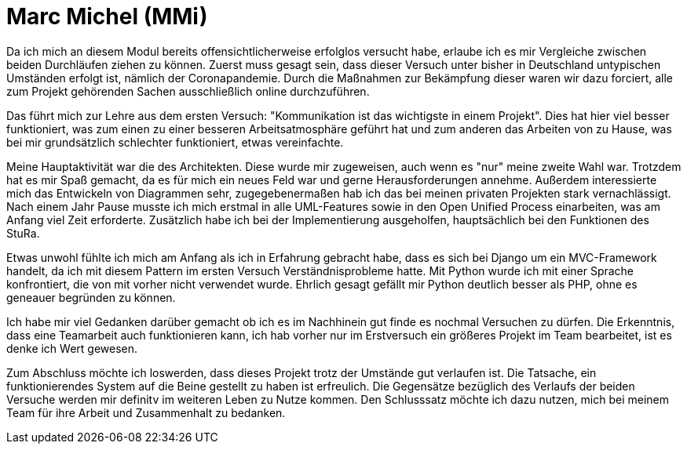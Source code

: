 
# Marc Michel (MMi)

Da ich mich an diesem Modul bereits offensichtlicherweise erfolglos versucht habe, erlaube ich es mir Vergleiche zwischen beiden Durchläufen ziehen zu können. Zuerst muss gesagt sein, dass dieser Versuch unter bisher in Deutschland untypischen Umständen erfolgt ist, nämlich der Coronapandemie. Durch die Maßnahmen zur Bekämpfung dieser waren wir dazu forciert, alle zum Projekt gehörenden Sachen ausschließlich online durchzuführen.

Das führt mich zur Lehre aus dem ersten Versuch: "Kommunikation ist das wichtigste in einem Projekt". Dies hat hier viel besser funktioniert, was zum einen zu einer besseren Arbeitsatmosphäre geführt hat und zum anderen das Arbeiten von zu Hause, was bei mir grundsätzlich schlechter funktioniert, etwas vereinfachte.

Meine Hauptaktivität war die des Architekten. Diese wurde mir zugeweisen, auch wenn es "nur" meine zweite Wahl war. Trotzdem hat es mir Spaß gemacht, da es für mich ein neues Feld war und gerne Herausforderungen annehme. Außerdem interessierte mich das Entwickeln von Diagrammen sehr, zugegebenermaßen hab ich das bei meinen privaten Projekten stark vernachlässigt. Nach einem Jahr Pause musste ich mich erstmal in alle UML-Features sowie in den Open Unified Process einarbeiten, was am Anfang viel Zeit erforderte. Zusätzlich habe ich bei der Implementierung ausgeholfen, hauptsächlich bei den Funktionen des StuRa.

Etwas unwohl fühlte ich mich am Anfang als ich in Erfahrung gebracht habe, dass es sich bei Django um ein MVC-Framework handelt, da ich mit diesem Pattern im ersten Versuch Verständnisprobleme hatte. Mit Python wurde ich mit einer Sprache konfrontiert, die von mit vorher nicht verwendet wurde. Ehrlich gesagt gefällt mir Python deutlich besser als PHP, ohne es geneauer begründen zu können.

Ich habe mir viel Gedanken darüber gemacht ob ich es im Nachhinein gut finde es nochmal Versuchen zu dürfen. Die Erkenntnis, dass eine Teamarbeit auch funktionieren kann, ich hab vorher nur im Erstversuch ein größeres Projekt im Team bearbeitet, ist es denke ich Wert gewesen.

Zum Abschluss möchte ich loswerden, dass dieses Projekt trotz der Umstände gut verlaufen ist. Die Tatsache, ein funktionierendes System auf die Beine gestellt zu haben ist erfreulich. Die Gegensätze bezüglich des Verlaufs der beiden Versuche werden mir definitv im weiteren Leben zu Nutze kommen. Den Schlusssatz möchte ich dazu nutzen, mich bei meinem Team für ihre Arbeit und Zusammenhalt zu bedanken.
